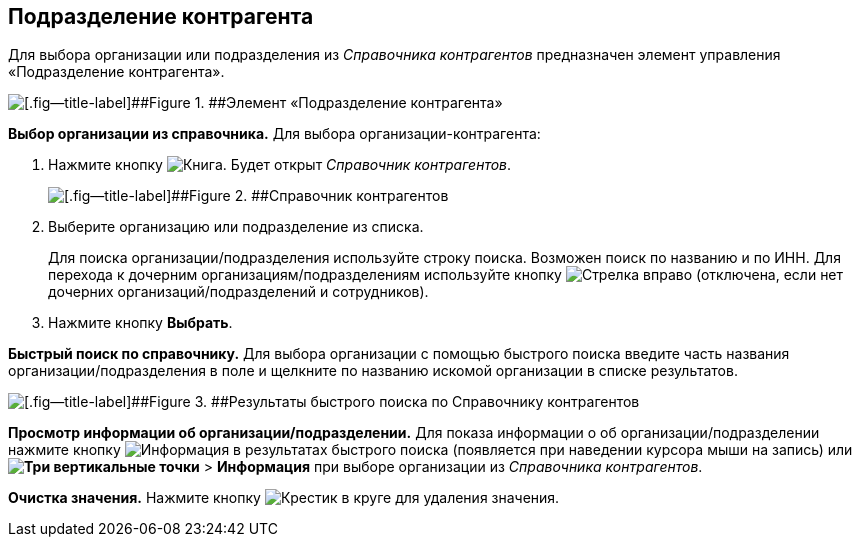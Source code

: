 
== Подразделение контрагента

Для выбора организации или подразделения из [.dfn .term]_Справочника контрагентов_ предназначен элемент управления «Подразделение контрагента».

image::partnerOrg.png[[.fig--title-label]##Figure 1. ##Элемент «Подразделение контрагента»]

*Выбор организации из справочника.* Для выбора организации-контрагента:

. Нажмите кнопку image:buttons/bt_selector_book.png[Книга]. Будет открыт [.dfn .term]_Справочник контрагентов_.
+
image::partnerOrgDictionary.png[[.fig--title-label]##Figure 2. ##Справочник контрагентов]
. Выберите организацию или подразделение из списка.
+
Для поиска организации/подразделения используйте строку поиска. Возможен поиск по названию и по ИНН. Для перехода к дочерним организациям/подразделениям используйте кнопку image:buttons/gotoChildsElementsOfDictionary.png[Стрелка вправо] (отключена, если нет дочерних организаций/подразделений и сотрудников).
. Нажмите кнопку [.ph .uicontrol]*Выбрать*.

[.ph .uicontrol]*Быстрый поиск по справочнику.* Для выбора организации с помощью быстрого поиска введите часть названия организации/подразделения в поле и щелкните по названию искомой организации в списке результатов.

image::resultsOfSearchByPartnerOrgDictionary.png[[.fig--title-label]##Figure 3. ##Результаты быстрого поиска по Справочнику контрагентов]

*Просмотр информации об организации/подразделении.* Для показа информации о об организации/подразделении нажмите кнопку image:buttons/showInfo.png[Информация] в результатах быстрого поиска (появляется при наведении курсора мыши на запись) или [.ph .menucascade]#[.ph .uicontrol]*image:buttons/verticalDots.png[Три вертикальные точки]* > [.ph .uicontrol]*Информация*# при выборе организации из [.dfn .term]_Справочника контрагентов_.

*Очистка значения.* Нажмите кнопку image:buttons/bt_clearvalue.png[Крестик в круге] для удаления значения.
